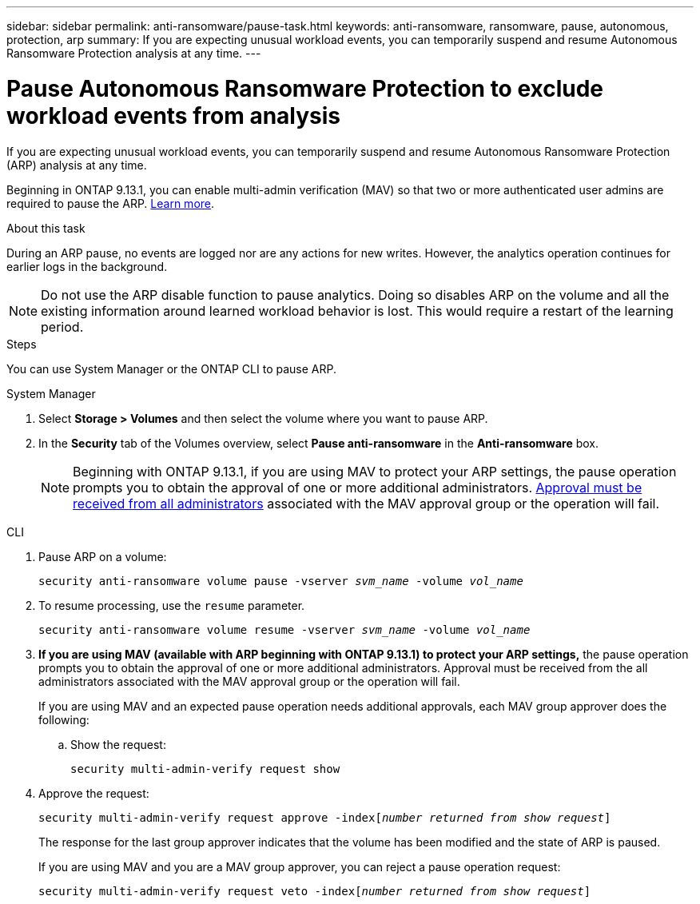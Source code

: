 ---
sidebar: sidebar
permalink: anti-ransomware/pause-task.html
keywords: anti-ransomware, ransomware, pause, autonomous, protection, arp
summary: If you are expecting unusual workload events, you can temporarily suspend and resume Autonomous Ransomware Protection analysis at any time.
---

= Pause Autonomous Ransomware Protection to exclude workload events from analysis
:hardbreaks:
:toclevels: 1
:nofooter:
:icons: font
:linkattrs:
:imagesdir: ./media/

[.lead]
If you are expecting unusual workload events, you can temporarily suspend and resume Autonomous Ransomware Protection (ARP) analysis at any time.

Beginning in ONTAP 9.13.1, you can enable multi-admin verification (MAV) so that two or more authenticated user admins are required to pause the ARP. link:../multi-admin-verify/enable-disable-task.html[Learn more^].

.About this task

During an ARP pause, no events are logged nor are any actions for new writes. However, the analytics operation continues for earlier logs in the background.

[NOTE]
Do not use the ARP disable function to pause analytics. Doing so disables ARP on the volume and all the existing information around learned workload behavior is lost. This would require a restart of the learning period.

.Steps

You can use System Manager or the ONTAP CLI to pause ARP. 


[role="tabbed-block"]
====
.System Manager
--
. Select *Storage > Volumes* and then select the volume where you want to pause ARP.
. In the **Security** tab of the Volumes overview, select *Pause anti-ransomware* in the *Anti-ransomware* box.
+
NOTE: Beginning with ONTAP 9.13.1, if you are using MAV to protect your ARP settings, the pause operation prompts you to obtain the approval of one or more additional administrators. link:../multi-admin-verify/request-operation-task.html[Approval must be received from all administrators] associated with the MAV approval group or the operation will fail.
--

.CLI
--
. Pause ARP on a volume:
+
`security anti-ransomware volume pause -vserver _svm_name_ -volume _vol_name_`

. To resume processing, use the `resume` parameter.
+
`security anti-ransomware volume resume -vserver _svm_name_ -volume _vol_name_`
+
. *If you are using MAV (available with ARP beginning with ONTAP 9.13.1) to protect your ARP settings,* the pause operation prompts you to obtain the approval of one or more additional administrators. Approval must be received from the all administrators associated with the MAV approval group or the operation will fail.
+
If you are using MAV and an expected pause operation needs additional approvals, each MAV group approver does the following:
+
.. Show the request:
+
`security multi-admin-verify request show`
+
. Approve the request:
+
`security multi-admin-verify request approve -index[_number returned from show request_]`
+
The response for the last group approver indicates that the volume has been modified and the state of ARP is paused.
+
If you are using MAV and you are a MAV group approver, you can reject a pause operation request:
+
`security multi-admin-verify request veto -index[_number returned from show request_]`

--
====

// 2023-02-26, ontap-issues #1266
// 2023-04-06, ONTAPDOC-931
// 2022-08-25, BURT 1499112
// 2021-10-29, Jira IE-353
